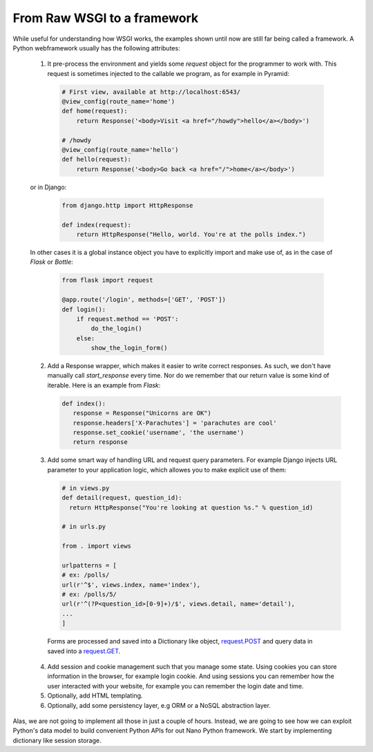From Raw WSGI to a framework
============================

While useful for understanding how WSGI works, the examples
shown until now are still far being called a framework.
A Python webframework usually has the following attributes:

 1. It pre-process the environment and yields some `request` object
    for the programmer to work with.
    This request is sometimes injected to the callable we program, as
    for example in Pyramid:

   .. code:: python

     # First view, available at http://localhost:6543/
     @view_config(route_name='home')
     def home(request):
         return Response('<body>Visit <a href="/howdy">hello</a></body>')

     # /howdy
     @view_config(route_name='hello')
     def hello(request):
         return Response('<body>Go back <a href="/">home</a></body>')

 or in Django:

   .. code:: python

     from django.http import HttpResponse

     def index(request):
         return HttpResponse("Hello, world. You're at the polls index.")

 In other cases it is a global instance object you have to explicitly import
 and make use of, as in the case of `Flask` or `Bottle`:

   .. code:: python

     from flask import request

     @app.route('/login', methods=['GET', 'POST'])
     def login():
         if request.method == 'POST':
             do_the_login()
         else:
             show_the_login_form()

 2. Add a Response wrapper, which makes it easier to write correct responses.    As such, we don't have manually call `start_response` every time. Nor do
    we remember that our return value is some kind of iterable.
    Here is an example from `Flask`:

    .. code:: python

       def index():
          response = Response("Unicorns are OK")
          response.headers['X-Parachutes'] = 'parachutes are cool'
          response.set_cookie('username', 'the username')
          return response

 3. Add some smart way of handling URL and request query parameters.
    For example Django injects URL parameter to your application logic,
    which allowes you to make explicit use of them:

    .. code:: python

       # in views.py
       def detail(request, question_id):
         return HttpResponse("You're looking at question %s." % question_id)

       # in urls.py

       from . import views

       urlpatterns = [
       # ex: /polls/
       url(r'^$', views.index, name='index'),
       # ex: /polls/5/
       url(r'^(?P<question_id>[0-9]+)/$', views.detail, name='detail'),
       ...
       ]

   Forms are processed and saved into a Dictionary like object,
   request.POST_ and query data in saved into a request.GET_.

 4. Add session and cookie management such that you manage some state.
    Using cookies you can store information in the browser, for example
    login cookie. And using sessions you can remember how the user
    interacted with your website, for example you can remember the login date
    and time.

 5. Optionally, add HTML templating.
 6. Optionally, add some persistency layer, e.g ORM or a NoSQL abstraction
    layer.

Alas, we are not going to implement all those in just a couple of hours.
Instead, we are going to see how we can exploit Python's data model to build
convenient Python APIs for out Nano Python framework.
We start by implementing dictionary like session storage.


.. _request.POST: https://docs.djangoproject.com/en/1.11/ref/request-response/#django.http.HttpRequest.POST
.. _request.GET: https://docs.djangoproject.com/en/1.11/ref/request-response/#django.http.HttpRequest.GET
